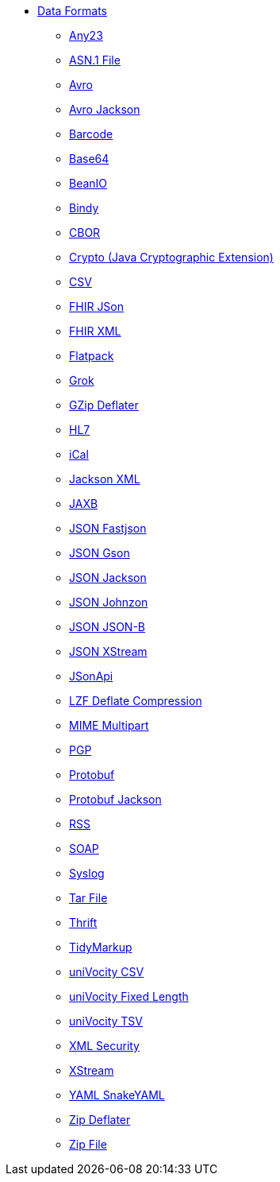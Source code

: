 // this file is auto generated and changes to it will be overwritten
// make edits in docs/*nav.adoc.template files instead

* xref:dataformats:index.adoc[Data Formats]
** xref:any23-dataformat.adoc[Any23]
** xref:asn1-dataformat.adoc[ASN.1 File]
** xref:avro-dataformat.adoc[Avro]
** xref:avroJackson-dataformat.adoc[Avro Jackson]
** xref:barcode-dataformat.adoc[Barcode]
** xref:base64-dataformat.adoc[Base64]
** xref:beanio-dataformat.adoc[BeanIO]
** xref:bindy-dataformat.adoc[Bindy]
** xref:cbor-dataformat.adoc[CBOR]
** xref:crypto-dataformat.adoc[Crypto (Java Cryptographic Extension)]
** xref:csv-dataformat.adoc[CSV]
** xref:fhirJson-dataformat.adoc[FHIR JSon]
** xref:fhirXml-dataformat.adoc[FHIR XML]
** xref:flatpack-dataformat.adoc[Flatpack]
** xref:grok-dataformat.adoc[Grok]
** xref:gzipDeflater-dataformat.adoc[GZip Deflater]
** xref:hl7-dataformat.adoc[HL7]
** xref:ical-dataformat.adoc[iCal]
** xref:jacksonXml-dataformat.adoc[Jackson XML]
** xref:jaxb-dataformat.adoc[JAXB]
** xref:json-fastjson-dataformat.adoc[JSON Fastjson]
** xref:json-gson-dataformat.adoc[JSON Gson]
** xref:json-jackson-dataformat.adoc[JSON Jackson]
** xref:json-johnzon-dataformat.adoc[JSON Johnzon]
** xref:json-jsonb-dataformat.adoc[JSON JSON-B]
** xref:json-xstream-dataformat.adoc[JSON XStream]
** xref:jsonApi-dataformat.adoc[JSonApi]
** xref:lzf-dataformat.adoc[LZF Deflate Compression]
** xref:mimeMultipart-dataformat.adoc[MIME Multipart]
** xref:pgp-dataformat.adoc[PGP]
** xref:protobuf-dataformat.adoc[Protobuf]
** xref:protobufJackson-dataformat.adoc[Protobuf Jackson]
** xref:rss-dataformat.adoc[RSS]
** xref:soap-dataformat.adoc[SOAP]
** xref:syslog-dataformat.adoc[Syslog]
** xref:tarFile-dataformat.adoc[Tar File]
** xref:thrift-dataformat.adoc[Thrift]
** xref:tidyMarkup-dataformat.adoc[TidyMarkup]
** xref:univocityCsv-dataformat.adoc[uniVocity CSV]
** xref:univocityFixed-dataformat.adoc[uniVocity Fixed Length]
** xref:univocityTsv-dataformat.adoc[uniVocity TSV]
** xref:xmlSecurity-dataformat.adoc[XML Security]
** xref:xstream-dataformat.adoc[XStream]
** xref:snakeYaml-dataformat.adoc[YAML SnakeYAML]
** xref:zipDeflater-dataformat.adoc[Zip Deflater]
** xref:zipFile-dataformat.adoc[Zip File]
